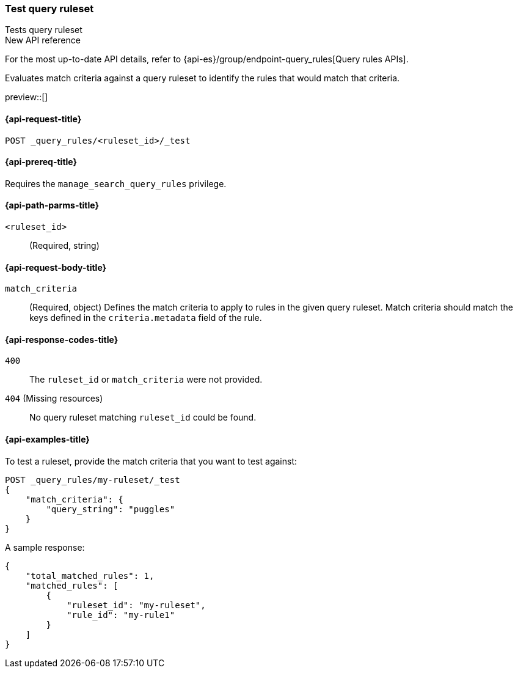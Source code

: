 [role="xpack"]
[[test-query-ruleset]]
=== Test query ruleset

++++
<titleabbrev>Tests query ruleset</titleabbrev>
++++

.New API reference
[sidebar]
--
For the most up-to-date API details, refer to {api-es}/group/endpoint-query_rules[Query rules APIs].
--

Evaluates match criteria against a query ruleset to identify the rules that would match that criteria.

preview::[]

[[test-query-ruleset-request]]
==== {api-request-title}

`POST _query_rules/<ruleset_id>/_test`

[[test-query-ruleset-prereq]]
==== {api-prereq-title}

Requires the `manage_search_query_rules` privilege.

[[test-query-ruleset-path-params]]
==== {api-path-parms-title}

`<ruleset_id>`::
(Required, string)

[[test-query-rule-request-body]]
==== {api-request-body-title}

`match_criteria`::
(Required, object) Defines the match criteria to apply to rules in the given query ruleset.
Match criteria should match the keys defined in the `criteria.metadata` field of the rule.

[[test-query-ruleset-response-codes]]
==== {api-response-codes-title}

`400`::
The `ruleset_id` or `match_criteria` were not provided.

`404` (Missing resources)::
No query ruleset matching `ruleset_id` could be found.

[[test-query-ruleset-example]]
==== {api-examples-title}

To test a ruleset, provide the match criteria that you want to test against:

////

[source,console]
--------------------------------------------------
PUT _query_rules/my-ruleset
{
    "rules": [
        {
            "rule_id": "my-rule1",
            "type": "pinned",
            "criteria": [
                {
                    "type": "contains",
                    "metadata": "query_string",
                    "values": [ "pugs", "puggles" ]
                }
            ],
            "actions": {
                "ids": [
                    "id1",
                    "id2"
                ]
            }
        },
        {
            "rule_id": "my-rule2",
            "type": "pinned",
            "criteria": [
                {
                    "type": "fuzzy",
                    "metadata": "query_string",
                    "values": [ "rescue dogs" ]
                }
            ],
            "actions": {
                "docs": [
                    {
                        "_index": "index1",
                        "_id": "id3"
                    },
                    {
                        "_index": "index2",
                        "_id": "id4"
                    }
                ]
            }
        }
    ]
}
--------------------------------------------------
// TESTSETUP

[source,console]
--------------------------------------------------
DELETE _query_rules/my-ruleset
--------------------------------------------------
// TEARDOWN

////

[source,console]
----
POST _query_rules/my-ruleset/_test
{
    "match_criteria": {
        "query_string": "puggles"
    }
}
----

A sample response:

[source,console-result]
----
{
    "total_matched_rules": 1,
    "matched_rules": [
        {
            "ruleset_id": "my-ruleset",
            "rule_id": "my-rule1"
        }
    ]
}
----
